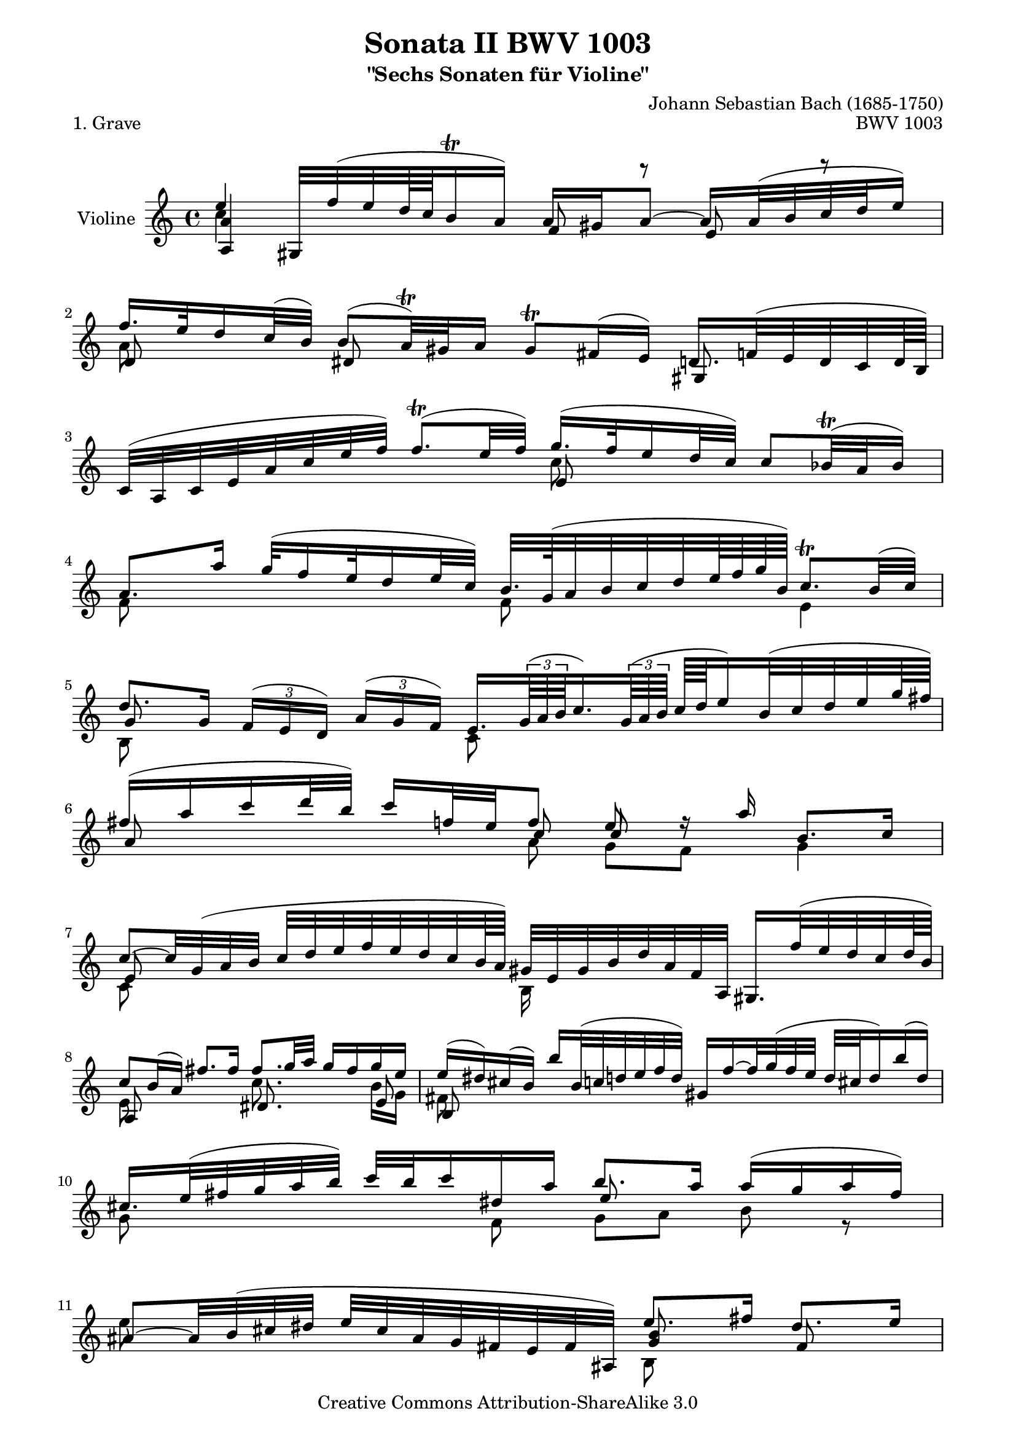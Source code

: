 \version "2.11.46"

\paper {
    page-top-space = #0.0
    %indent = 0.0
    line-width = 18.0\cm
    ragged-bottom = ##f
    ragged-last-bottom = ##f
}

% #(set-default-paper-size "a4")

#(set-global-staff-size 19)

\header {
        title = "Sonata II BWV 1003"
        subtitle = "\"Sechs Sonaten für Violine\""
        piece = "1. Grave"
        mutopiatitle = "BWV 1003 Grave"
        composer = "Johann Sebastian Bach (1685-1750)"
        mutopiacomposer = "BachJS"
        opus = "BWV 1003"
        date = "1720"
        mutopiainstrument = "Violine"
        style = "Baroque"
        source = "Bach-Gesellschaft Edition 1879 Band 27.1"
        copyright = "Creative Commons Attribution-ShareAlike 3.0"
        maintainer = "Hajo Dezelski"
        maintainerEmail = "dl1sdz (at) gmail.com"
	
 footer = "Mutopia-2008/06/08-1449"
 tagline = \markup { \override #'(box-padding . 1.0) \override #'(baseline-skip . 2.7) \box \center-align { \small \line { Sheet music from \with-url #"http://www.MutopiaProject.org" \line { \teeny www. \hspace #-1.0 MutopiaProject \hspace #-1.0 \teeny .org \hspace #0.5 } • \hspace #0.5 \italic Free to download, with the \italic freedom to distribute, modify and perform. } \line { \small \line { Typeset using \with-url #"http://www.LilyPond.org" \line { \teeny www. \hspace #-1.0 LilyPond \hspace #-1.0 \teeny .org } by \maintainer \hspace #-1.0 . \hspace #0.5 Copyright © 2008. \hspace #0.5 Reference: \footer } } \line { \teeny \line { Licensed under the Creative Commons Attribution-ShareAlike 3.0 (Unported) License, for details see: \hspace #-0.5 \with-url #"http://creativecommons.org/licenses/by-sa/3.0" http://creativecommons.org/licenses/by-sa/3.0 } } } }
}

melodyOne = \relative e'' {
	e4 gis,,32 [ f'' ( e d64 c b16 \trill a16 ) ] a16 [gis a8 ~ ] a16 [ a32 ( b c d e16 )] | % 1
	f16. [ e32 d16 c32 (b ) ] b8 [ (a32) \trill gis32 a16] gis8 \trill [ fis16 (e) ] d16. [ f32 ( e d c d64 b ) ] | % 2
	c32 [ (a c e a c e f ) ] f8. \trill ( [ e32 f ) ] g16. [ (f32 e16 d32 c )] c8 [ bes32 \trill ( a bes16) ] | % 3
	a8. [a'16]  g32 [( f16 e32 d16 e32 c ) ] b32. [ g64 ( a32 b c d e64 f g b, ) ] c8. \trill [ b32 (c ) ] | % 4
	d8. [ g,16] 
	\times 2/3 { f16 [ (e d ) ] }
	\times 2/3 { a'16 [ (g f ) ] }
	e16. [ 
	\times 2/3 { g64 ( a b } 
	c16.)
	\times 2/3 { g64 ( a b ]} 
	c [ d e16) b32 ( c d e g64 fis ) ] | % 5
	fis16 [ (a c d32 b) ] c16 [f,32 e f8] e8 r16 a16 b,8. [ c16 ] | % 6
	c8 ~ [ c32 g ( a b ] c [ d e f e d c b64 a ) ] gis32 [ e gis b d a f a,] gis16. [ f''32 ( e d c d64 b )] | % 7
	c8 [ b16 ( a ) ] fis'8. [ fis16 ] fis8. [ g32 a ] g16 [ fis g e ] | % 8
	e16  [ (dis ) cis ( b ) ] b'16 [ b,32 ( c d e f d )]  gis,16 [ f' ~ f32  g ( f e]  d32 [ cis d16 ) b'16 ( d,16 ) ] | % 9
	cis16. [ e32 (fis g a b) ] c32 [ b c16 dis, a']  b8. [ a16]  a  [ ( g a fis) ] | % 10
	ais,8 ~ [ ais32 b ( cis dis ] e [ cis ais g fis e fis ais,)] e''8. [ fis16 ] dis8. [ e16 ] | % 11
	e4 ~ e16 [ f32 ( e d c b c64 a ) ] gis8 ~ [ gis32 a ( b a ] gis32 [ fis e d c16 d32 b) ] | % 12
	a'8 ~ [ a32 ( e fis gis ] a [ b c d e f g bes64 a ) ] bes16 (a) a ( g )]  g [( f ) g ( e )] | % 13
	f16 [ a32 g a8 ] cis,,32 [ ( bes'' ( a g f e d e64 cis ] d32 ) [ a (bes g e cis d bes)] a [ ( d fis a c es d a ) ] | % 14
	bes32 [( fis g bes d fis g bes ) ] f16 [ (e \trill ) gis,32 (d' cis d ) ] cis16. [ d32 (e f g e )] bes16. [ cis,64 ( d e32 f g e )] | % 15
	f32 [ (gis a d f gis a bes ) ] d,8 [ (cis16. ) d32 ] d16. [ c64 ( bes a32 g f g64 a)] d,32 [ ( f a d f a g64 e f32) ] | % 16
	f8 ~ [ f64 d (e f g a b c )] d16 [ ( b32 g f16 \trill e )] b8 ~ [ b32 ( d (c b ] a [ gis a c e c a f)] | % 17
	d'16 [e32 (f) gis,16 e'] d8 [ c16. \trill b64 c ] b8 ~ [ b32 gis' (a b) ] a [( gis fis e d b gis e )]  | % 18
	cis16 [ g'32 ( a  bes16 a)] g32 [ ( fis g16) e' g,] fis32. [(a64 b32 c d e f g )]  f32 [( e f d ) gis,16 f' ] | % 19
	e8. [ d16 ] d16 [ (c) d (b) ] a'8. [ b32 ( c)]  b32 [ ( gis a f e cis e a,)] | % 20
	a64 [ b c16.] s8 b8. \prall [ a16]  a,16 [(a'32 gis a c f16 )] g,,16 [( g'32 fis g b e64 dis e32 )]  | % 21
	f,32 [( e' a gis a c b d] gis, [ a e c a f a cis)] d4 dis \trill | % 22 
    	e1 \bar "|." % 24

}

melodyTwo =  \relative c'' {
	 c4 s2 s4 | % 1
	 a8 s8 s2 s4 | % 2
	 s2 c8 s8 s4 | % 3
	 f,8 s4 s8 f8 s8 e4 | % 4
	 b8 s8 s4 c8 s8 s4 | % 5
 	 s4 s8 a'8 g [ f ] g4 | % 6
	 c,8 s4 s8 b16 s16 s8 s4 | % 7
	 e8 s4 s8 c'8. s16 s8 b16 [ g ] | % 8
	 fis8 s8 s2.  | % 9
	 g8 s4 f8 g [ a ] b r8 | % 10
	 e8 s8 s4 b,8 s4.  | % 11
	 e4 s4 d8 s4. | % 12
	 e8 s8 s4 <e cis'>8 s4 a8 | % 13
	 <d, a'>8 r8 s2. | % 14
	 s2 a'8 s8 s4 | % 15
	 s4 <a, e'>8 s8 d8 s8 s4 | % 16
	 <d b'>8 s8 s4 e'8 s4. | % 17
	 b,8 s8 a8 s8 e'8 s8 s4 | % 18
	 s2 c8 s4 b8 | % 19
	 a'8 s8 s4 c8. s16 s4 | % 20
	 e,8 [ d16 d'] e,4 s2 | % 21
	 s2 f4 fis | % 22
	 e1 | % 23
}

melodyThree =  \relative a' {
	 <a, a'>4 s4 f'8 r8 e8 r8  | % 1	
	 d8 s8 dis8 s8 s4 gis,8 s8 | % 2
	 s2 e'8 s8 s4 | % 3
	 s1 | % 4
	 g8 s8 s2. | % 5
	 a8 s8 s8 c8 c8 s8 s4 | % 6
	 e,8 s8 s2. | % 7
	 a,8 s4 s8 dis8. s16 s8 e8 | % 8
	 b8 s8 s2. | % 9
	 s2 e'8 s4. | % 10
	 s2 <g, b>8 s8 fis8 s8 | % 11
	 s1 | % 12
	 c8 s8 s4 a8 s4. | % 13
	 s1 | % 14
	 s1 | % 15
	 s1 | % 16
	 g8 s8 s4 c8 s8 s4 | % 17
	 a'8 s8 a8 s8 s2 | % 18
	 s1 | % 19
	 c,8 [ d ] e s8 dis8. s16 s4 | % 20
	 s1 | % 21
	 s1 | % 22
	 s1 | % 23

}

melody = << \melodyOne \\ \melodyTwo \\ \melodyThree >>

% The score definition

\score {
	\context Staff << 
        \set Staff.instrumentName = "Violine"
	\set Staff.midiInstrument = "violin"
        { \clef treble \key a \minor \time 4/4 \melody  }
    >>
	\layout { }
 	 \midi { }
}

